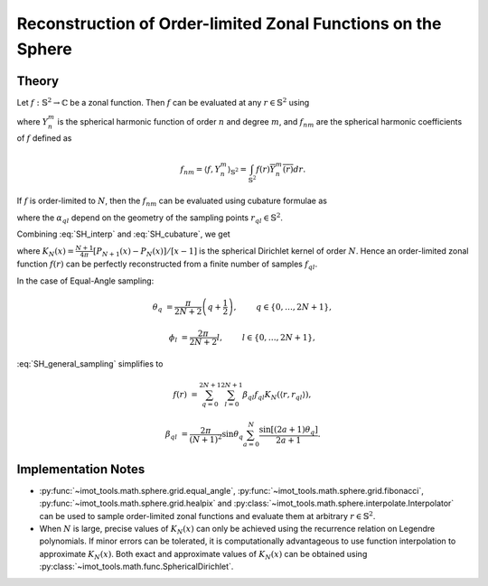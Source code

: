 .. ############################################################################
.. func_interpolation_OL_zonal.rst
.. ===============================
.. Author : Sepand KASHANI [kashani.sepand@gmail.com]
.. ############################################################################


.. _ZOL_def:

Reconstruction of Order-limited Zonal Functions on the Sphere
=============================================================

Theory
******

Let :math:`f: \mathbb{S}^{2} \to \mathbb{C}` be a zonal function.  Then :math:`f` can be evaluated
at any :math:`r \in \mathbb{S}^{2}` using

.. math::
   :label: SH_interp

   f(r) = \sum_{n \ge 0} \sum_{m = -n}^{n} f_{nm} Y_{n}^{m}(r),

where :math:`Y_{n}^{m}` is the spherical harmonic function of order :math:`n` and degree :math:`m`,
and :math:`f_{nm}` are the spherical harmonic coefficients of :math:`f` defined as

.. math::

   f_{nm} = \langle f, Y_{n}^{m} \rangle_{\mathbb{S}^{2}} = \int_{\mathbb{S}^{2}} f(r) \overline{Y_{n}^{m}(r)} dr.

If :math:`f` is order-limited to :math:`N`, then the :math:`f_{nm}` can be evaluated using cubature
formulae as

.. math::
   :label: SH_cubature

   f_{nm} = \sum_{q, l} \alpha_{q l} f_{q l} \overline{Y_{n}^{m}(r_{q l})},

where the :math:`\alpha_{q l}` depend on the geometry of the sampling points :math:`r_{q l} \in
\mathbb{S}^{2}`.

Combining :eq:`SH_interp` and :eq:`SH_cubature`, we get

.. math::
   :label: SH_general_sampling

   f(r) = \sum_{q, l} \alpha_{q l} f_{q l} K_{N}(\langle r, r_{q l} \rangle),

where :math:`K_{N}(x) = \frac{N + 1}{4 \pi} \left[P_{N+1}(x) - P_{N}(x)\right] / \left[ x - 1
\right]` is the spherical Dirichlet kernel of order :math:`N`.  Hence an order-limited zonal
function :math:`f(r)` can be perfectly reconstructed from a finite number of samples :math:`f_{q
l}`.


In the case of Equal-Angle sampling:

.. math::

   \theta_{q} & = \frac{\pi}{2 N + 2} \left( q + \frac{1}{2} \right), \qquad & q \in \{ 0, \ldots, 2 N + 1 \},

   \phi_{l} & = \frac{2 \pi}{2N + 2} l, \qquad & l \in \{ 0, \ldots, 2 N + 1 \},

:eq:`SH_general_sampling` simplifies to

.. math::

   f(r) & = \sum_{q = 0}^{2 N + 1} \sum_{l = 0}^{2 N + 1} \beta_{q l} f_{q l} K_{N}(\langle r, r_{q l} \rangle),

   \beta_{q l} & = \frac{2 \pi}{(N + 1)^{2}} \sin\theta_{q} \sum_{a = 0}^{N} \frac{\sin[(2 a + 1) \theta_{q}]}{2 a + 1}.


Implementation Notes
********************

* :py:func:`~imot_tools.math.sphere.grid.equal_angle`,
  :py:func:`~imot_tools.math.sphere.grid.fibonacci`,
  :py:func:`~imot_tools.math.sphere.grid.healpix` and
  :py:class:`~imot_tools.math.sphere.interpolate.Interpolator` can be used to sample order-limited
  zonal functions and evaluate them at arbitrary :math:`r \in \mathbb{S}^{2}`.

* When :math:`N` is large, precise values of :math:`K_{N}(x)` can only be achieved using the
  recurrence relation on Legendre polynomials.  If minor errors can be tolerated, it is
  computationally advantageous to use function interpolation to approximate :math:`K_{N}(x)`.  Both
  exact and approximate values of :math:`K_{N}(x)` can be obtained using
  :py:class:`~imot_tools.math.func.SphericalDirichlet`.
